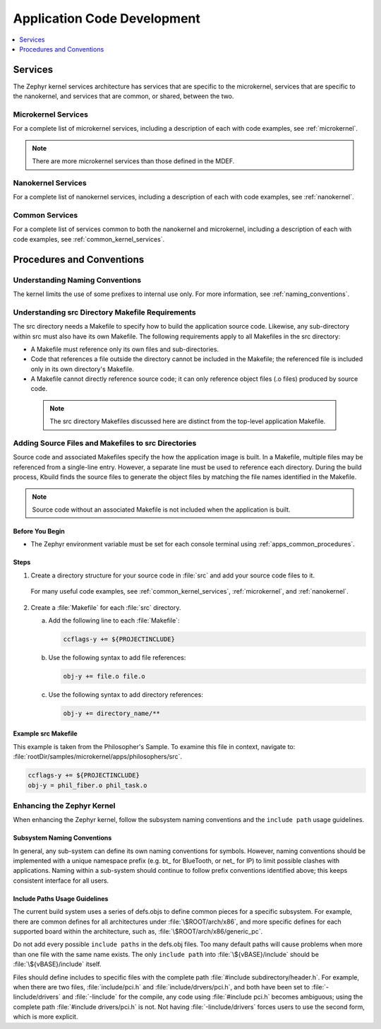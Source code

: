 .. _apps_code_dev:

Application Code Development
############################

.. contents::
   :local:
   :depth: 1

.. _develop_services:

Services
********

The Zephyr kernel services architecture has services that are
specific to the microkernel, services that are specific to the
nanokernel, and services that are common, or shared, between the
two.

Microkernel Services
====================

For a complete list of microkernel services, including a description
of each with code examples, see :ref:`microkernel`.

.. note::

   There are more microkernel services than those defined in
   the MDEF.

Nanokernel Services
===================

For a complete list of nanokernel services, including a description
of each with code examples, see :ref:`nanokernel`.

Common Services
===============

For a complete list of services common to both the nanokernel and
microkernel, including a description of each with code examples,
see :ref:`common_kernel_services`.


Procedures and Conventions
**************************

Understanding Naming Conventions
================================

The kernel limits the use of some prefixes to internal use only. For
more information, see :ref:`naming_conventions`.

.. _src_makefiles_reqs:

Understanding src Directory Makefile Requirements
=================================================

The src directory needs a Makefile to specify how to build the application
source code. Likewise, any sub-directory within src must also have its own
Makefile. The following requirements apply to all Makefiles in the src
directory:

* A Makefile must reference only its own files and sub-directories.

* Code that references a file outside the directory cannot be included in the
  Makefile; the referenced file is included only in its own directory's
  Makefile.

* A Makefile cannot directly reference source code; it can only
  reference object files (.o files) produced by source code.

 .. note::

   The src directory Makefiles discussed here are distinct from
   the top-level application Makefile.

.. _src_files_directories:

Adding Source Files and Makefiles to src Directories
====================================================

Source code and associated Makefiles specify the how the
application image is built. In a Makefile, multiple files may be
referenced from a single-line entry. However, a separate line must
be used to reference each directory. During the build process, Kbuild
finds the source files to generate the object files by matching the
file names identified in the Makefile.

.. note::

   Source code without an associated Makefile is not included
   when the application is built.

Before You Begin
-----------------

* The Zephyr environment variable must be set for each console
  terminal using :ref:`apps_common_procedures`.

Steps
-----

1. Create a directory structure for your source code in :file:`src`
   and add your source code files to it.

  For many useful code examples, see :ref:`common_kernel_services`,
  :ref:`microkernel`, and :ref:`nanokernel`.

2. Create a :file:`Makefile` for each :file:`src` directory.

   a) Add the following line to each :file:`Makefile`:

      .. code-block:: make

         ccflags-y += ${PROJECTINCLUDE}


   b) Use the following syntax to add file references:

      .. code-block:: make

         obj-y += file.o file.o


   c) Use the following syntax to add directory references:

      .. code-block:: make

         obj-y += directory_name/**


Example src Makefile
--------------------

This example is taken from the Philosopher's Sample. To
examine this file in context, navigate to:
:file:`rootDir/samples/microkernel/apps/philosophers/src`.

.. code-block:: make

   ccflags-y += ${PROJECTINCLUDE}
   obj-y = phil_fiber.o phil_task.o


.. _`enhancing_kernel`:

Enhancing the Zephyr Kernel
===========================

When enhancing the Zephyr kernel, follow the subsystem naming
conventions and the :literal:`include path` usage guidelines.

Subsystem Naming Conventions
----------------------------

In general, any sub-system can define its own naming conventions for
symbols. However, naming conventions should be implemented with a
unique namespace prefix (e.g. bt\_ for BlueTooth, or net\_ for IP) to
limit possible clashes with applications. Naming within a sub-system
should continue to follow prefix conventions identified above; this
keeps consistent interface for all users.

Include Paths Usage Guidelines
------------------------------

The current build system uses a series of defs.objs to define
common pieces for a specific subsystem. For example, there
are common defines for all architectures under :file:`\$ROOT/arch/x86`,
and more specific defines for each supported board within
the architecture, such as, :file:`\$ROOT/arch/x86/generic_pc`.

Do not add every possible :literal:`include paths` in the defs.obj files.
Too many default paths will cause problems when more than one file with
the same name exists. The only :literal:`include path` into
:file:`\${vBASE}/include` should be :file:`\${vBASE}/include` itself.

Files should define includes to specific files with the complete path
:file:`#include subdirectory/header.h`. For example, when there
are two files, :file:`include/pci.h` and :file:`include/drvers/pci.h`,
and both have been set to :file:`-Iinclude/drivers` and
:file:`-Iinclude` for the compile, any code using
:file:`#include pci.h` becomes ambiguous; using the complete path
:file:`#include drivers/pci.h` is not. Not having :file:`-Iinclude/drivers`
forces users to use the second form, which is more explicit.
